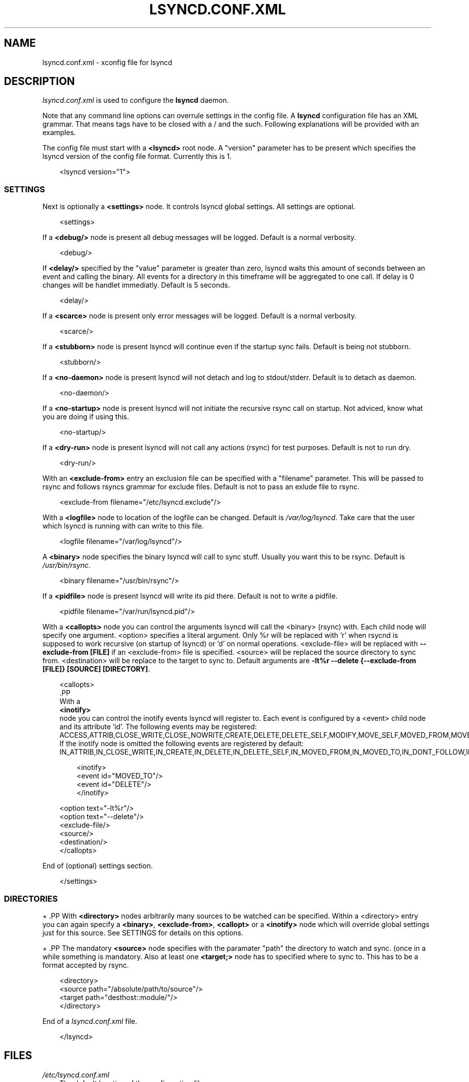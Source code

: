 .\"     Title: LSYNCD.CONF.XML
.\"    Author: Axel Kittenberger <axel.kittenberger@univie.ac.at>
.\" Generator: DocBook XSL Stylesheets v1.71.0 <http://docbook.sf.net/>
.\"      Date: 08/05/2010
.\"    Manual: lsyncd User Manual
.\"    Source: lsyncd
.\"
.TH "LSYNCD.CONF.XML" "5" "08/05/2010" "lsyncd" "lsyncd User Manual"
.\" disable hyphenation
.nh
.\" disable justification (adjust text to left margin only)
.ad l
.SH "NAME"
lsyncd.conf.xml \- xconfig file for lsyncd
.SH "DESCRIPTION"
.PP
\fIlsyncd.conf.xml\fR
is used to configure the
\fBlsyncd\fR
daemon.
.PP
Note that any command line options can overrule settings in the config file. A
\fBlsyncd\fR
configuration file has an XML grammar. That means tags have to be closed with a / and the such. Following explanations will be provided with an examples.
.PP
The config file must start with a
\fB<lsyncd>\fR
root node. A "version" parameter has to be present which specifies the lsyncd version of the config file format. Currently this is 1.
.sp
.RS 3n
.nf
<lsyncd version="1">
.fi
.RE
.SS "SETTINGS"
.PP
Next is optionally a
\fB<settings>\fR
node. It controls lsyncd global settings. All settings are optional.
.sp
.RS 3n
.nf
  <settings>
.fi
.RE
.PP
If a
\fB<debug/>\fR
node is present all debug messages will be logged. Default is a normal verbosity.
.sp
.RS 3n
.nf
    <debug/>
.fi
.RE
.PP
If
\fB<delay/>\fR
specified by the "value" parameter is greater than zero, lsyncd waits this amount of seconds between an event and calling the binary. All events for a directory in this timeframe will be aggregated to one call. If delay is 0 changes will be handlet immediatly. Default is 5 seconds.
.sp
.RS 3n
.nf
    <delay/>
.fi
.RE
.PP
If a
\fB<scarce>\fR
node is present only error messages will be logged. Default is a normal verbosity.
.sp
.RS 3n
.nf
    <scarce/>
.fi
.RE
.PP
If a
\fB<stubborn>\fR
node is present lsyncd will continue even if the startup sync fails. Default is being not stubborn.
.sp
.RS 3n
.nf
    <stubborn/>
.fi
.RE
.PP
If a
\fB<no\-daemon>\fR
node is present lsyncd will not detach and log to stdout/stderr. Default is to detach as daemon.
.sp
.RS 3n
.nf
    <no\-daemon/>
.fi
.RE
.PP
If a
\fB<no\-startup>\fR
node is present lsyncd will not initiate the recursive rsync call on startup. Not adviced, know what you are doing if using this.
.sp
.RS 3n
.nf
    <no\-startup/>
.fi
.RE
.PP
If a
\fB<dry\-run>\fR
node is present lsyncd will not call any actions (rsync) for test purposes. Default is not to run dry.
.sp
.RS 3n
.nf
    <dry\-run/>
.fi
.RE
.PP
With an
\fB<exclude\-from>\fR
entry an exclusion file can be specified with a "filename" parameter. This will be passed to rsync and follows rsyncs grammar for exclude files. Default is not to pass an exlude file to rsync.
.sp
.RS 3n
.nf
    <exclude\-from filename="/etc/lsyncd.exclude"/>
.fi
.RE
.PP
With a
\fB<logfile>\fR
node to location of the logfile can be changed. Default is
\fI/var/log/lsyncd\fR. Take care that the user which lsyncd is running with can write to this file.
.sp
.RS 3n
.nf
    <logfile filename="/var/log/lsyncd"/>
.fi
.RE
.PP
A
\fB<binary>\fR
node specifies the binary lsyncd will call to sync stuff. Usually you want this to be rsync. Default is
\fI/usr/bin/rsync\fR.
.sp
.RS 3n
.nf
    <binary filename="/usr/bin/rsync"/>
.fi
.RE
.PP
If a
\fB<pidfile>\fR
node is present lsyncd will write its pid there. Default is not to write a pidfile.
.sp
.RS 3n
.nf
    <pidfile filename="/var/run/lsyncd.pid"/>
.fi
.RE
.PP
With a
\fB<callopts>\fR
node you can control the arguments lsyncd will call the <binary> (rsync) with. Each child node will specify one argument. <option> specifies a literal argument. Only %r will be replaced with 'r' when rsycnd is supposed to work recursive (on startup of lsyncd) or 'd' on normal operations. <exclude\-file> will be replaced with
\fB\-\-exclude\-from [FILE]\fR
if an <exclude\-from> file is specified. <source> will be replaced the source directory to sync from. <destination> will be replace to the target to sync to. Default arguments are
\fB\-lt%r \-\-delete {\-\-exclude\-from [FILE]} [SOURCE] [DIRECTORY]\fR.
.sp
.RS 3n
.nf
    <callopts>
     .PP
With a
\fB<inotify>\fR
node you can control the inotify events lsyncd will register to. Each event is configured by a <event> child node and its attribute 'id'. The following events may be registered: ACCESS,ATTRIB,CLOSE_WRITE,CLOSE_NOWRITE,CREATE,DELETE,DELETE_SELF,MODIFY,MOVE_SELF,MOVED_FROM,MOVED_TO,OPEN. If the inotify node is omitted the following events are registered by default: IN_ATTRIB,IN_CLOSE_WRITE,IN_CREATE,IN_DELETE,IN_DELETE_SELF,IN_MOVED_FROM,IN_MOVED_TO,IN_DONT_FOLLOW,IN_ONLYDIR.

     
.sp
.RS 3n
.nf
    <inotify>
        <event id="MOVED_TO"/>
        <event id="DELETE"/>
    </inotify>
.fi
.RE
.sp


        <option text="\-lt%r"/>
        <option text="\-\-delete"/>
        <exclude\-file/>
        <source/>
        <destination/>
    </callopts>
.fi
.RE
.PP
End of (optional) settings section.
.sp
.RS 3n
.nf
  </settings>
.fi
.RE
.SS "DIRECTORIES"

+      .PP
With
\fB<directory>\fR
nodes arbitrarily many sources to be watched can be specified. Within a <directory> entry you can again specify a
\fB<binary>\fR,
\fB<exclude\-from>\fR,
\fB<callopt>\fR
or a
\fB<inotify>\fR
node which will override global settings just for this source. See SETTINGS for details on this options.

+      .PP
The mandatory
\fB<source>\fR
node specifies with the paramater "path" the directory to watch and sync. (once in a while something is mandatory. Also at least one
\fB<target;>\fR
node has to specified where to sync to. This has to be a format accepted by rsync.
.sp
.RS 3n
.nf
  <directory>
    <source path="/absolute/path/to/source"/>
    <target path="desthost::module/"/>
  </directory>
.fi
.RE
.PP
End of a
\fIlsyncd.conf.xml\fR
file.
.sp
.RS 3n
.nf
</lsyncd>
.fi
.RE
.SH "FILES"
.PP
\fI/etc/lsyncd.conf.xml\fR
.RS 3n
The default location of the configuration file.
.RE
.SH "SEE ALSO"
.PP
\fBlsyncd\fR(1)
.SH "AUTHOR"
.PP
\fBAxel Kittenberger\fR <\&axel.kittenberger@univie.ac.at\&>
.sp -1n
.IP "" 3n
Author.
.SH "COPYRIGHT"
.PP
Permission is granted to copy, distribute and/or modify this document under the terms of the GNU General Public License, Version 2 or (at your option) any later version published by the Free Software Foundation.
.br
